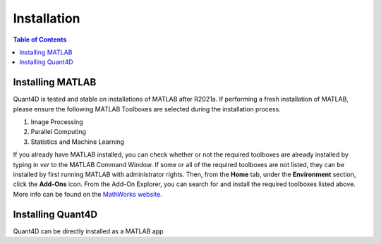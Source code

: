 .. _installation:

Installation
============

.. contents:: Table of Contents
    :depth: 4



Installing MATLAB
-----------------

Quant4D is tested and stable on installations of MATLAB after R2021a. If performing a fresh installation of MATLAB, please ensure the following MATLAB Toolboxes are selected during the installation process. 

#. Image Processing
#. Parallel Computing
#. Statistics and Machine Learning

If you already have MATLAB installed, you can check whether or not the required toolboxes are already installed by typing in `ver` to the MATLAB Command Window. If some or all of the required toolboxes are not listed, they can be installed by first running MATLAB with administrator rights. Then, from the **Home** tab, under the **Environment** section, click the **Add-Ons** icon. From the Add-On Explorer, you can search for and install the required toolboxes listed above. More info can be found on the `MathWorks website <https://mathworks.com/help/matlab/matlab_env/get-add-ons.html>`_.

Installing Quant4D
------------------

Quant4D can be directly installed as a MATLAB app